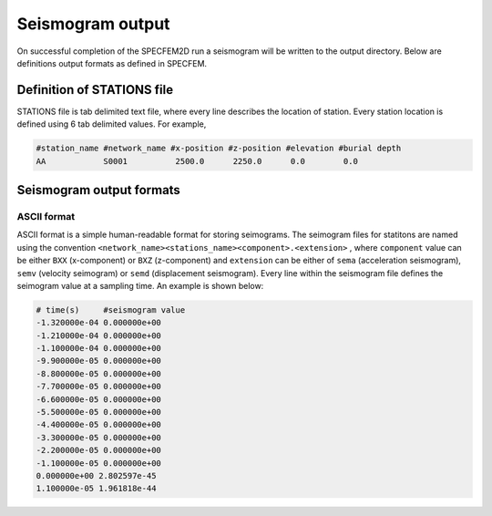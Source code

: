 Seismogram output
==================

On successful completion of the SPECFEM2D run a seismogram will be written to the output directory. Below are definitions output formats as defined in SPECFEM.

.. _stations_file:

Definition of STATIONS file
----------------------------

STATIONS file is tab delimited text file, where every line describes the location of station. Every station location is defined using 6 tab delimited values. For example,

.. code:: bash

    #station_name #network_name #x-position #z-position #elevation #burial depth
    AA            S0001          2500.0      2250.0      0.0        0.0



Seismogram output formats
--------------------------

ASCII format
^^^^^^^^^^^^^

ASCII format is a simple human-readable format for storing seimograms. The seimogram files for statitons are named using the convention ``<network_name><stations_name><component>.<extension>`` , where ``component`` value can be either ``BXX`` (x-component) or ``BXZ`` (z-component) and ``extension`` can be either of ``sema`` (acceleration seismogram), ``semv`` (velocity seimogram) or ``semd`` (displacement seismogram). Every line within the seismogram file defines the seimogram value at a sampling time. An example is shown below:

.. code:: bash

    # time(s)     #seismogram value
    -1.320000e-04 0.000000e+00
    -1.210000e-04 0.000000e+00
    -1.100000e-04 0.000000e+00
    -9.900000e-05 0.000000e+00
    -8.800000e-05 0.000000e+00
    -7.700000e-05 0.000000e+00
    -6.600000e-05 0.000000e+00
    -5.500000e-05 0.000000e+00
    -4.400000e-05 0.000000e+00
    -3.300000e-05 0.000000e+00
    -2.200000e-05 0.000000e+00
    -1.100000e-05 0.000000e+00
    0.000000e+00 2.802597e-45
    1.100000e-05 1.961818e-44
